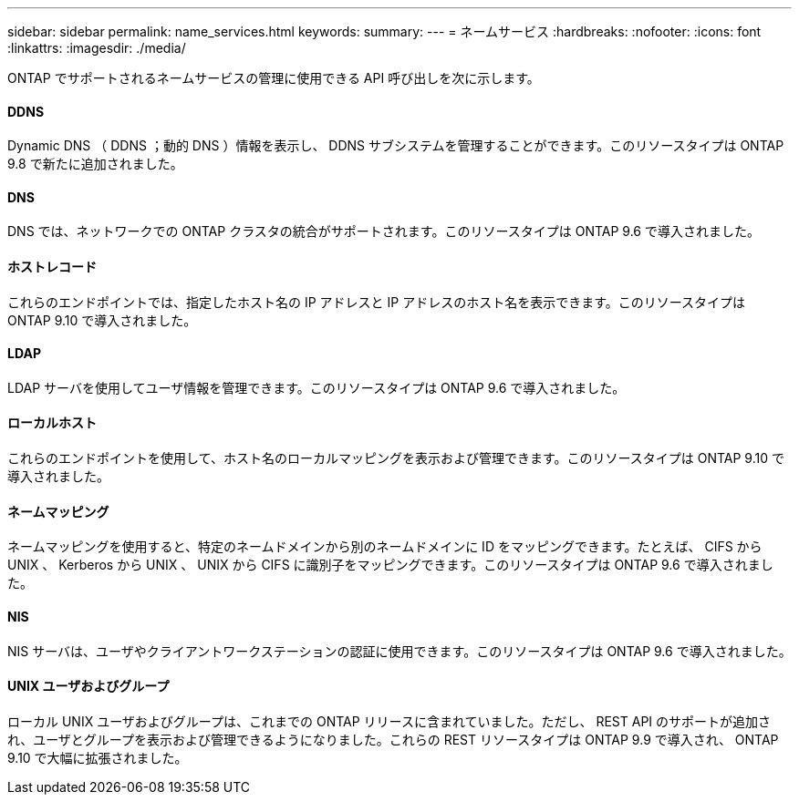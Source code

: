 ---
sidebar: sidebar 
permalink: name_services.html 
keywords:  
summary:  
---
= ネームサービス
:hardbreaks:
:nofooter: 
:icons: font
:linkattrs: 
:imagesdir: ./media/


[role="lead"]
ONTAP でサポートされるネームサービスの管理に使用できる API 呼び出しを次に示します。



==== DDNS

Dynamic DNS （ DDNS ；動的 DNS ）情報を表示し、 DDNS サブシステムを管理することができます。このリソースタイプは ONTAP 9.8 で新たに追加されました。



==== DNS

DNS では、ネットワークでの ONTAP クラスタの統合がサポートされます。このリソースタイプは ONTAP 9.6 で導入されました。



==== ホストレコード

これらのエンドポイントでは、指定したホスト名の IP アドレスと IP アドレスのホスト名を表示できます。このリソースタイプは ONTAP 9.10 で導入されました。



==== LDAP

LDAP サーバを使用してユーザ情報を管理できます。このリソースタイプは ONTAP 9.6 で導入されました。



==== ローカルホスト

これらのエンドポイントを使用して、ホスト名のローカルマッピングを表示および管理できます。このリソースタイプは ONTAP 9.10 で導入されました。



==== ネームマッピング

ネームマッピングを使用すると、特定のネームドメインから別のネームドメインに ID をマッピングできます。たとえば、 CIFS から UNIX 、 Kerberos から UNIX 、 UNIX から CIFS に識別子をマッピングできます。このリソースタイプは ONTAP 9.6 で導入されました。



==== NIS

NIS サーバは、ユーザやクライアントワークステーションの認証に使用できます。このリソースタイプは ONTAP 9.6 で導入されました。



==== UNIX ユーザおよびグループ

ローカル UNIX ユーザおよびグループは、これまでの ONTAP リリースに含まれていました。ただし、 REST API のサポートが追加され、ユーザとグループを表示および管理できるようになりました。これらの REST リソースタイプは ONTAP 9.9 で導入され、 ONTAP 9.10 で大幅に拡張されました。
